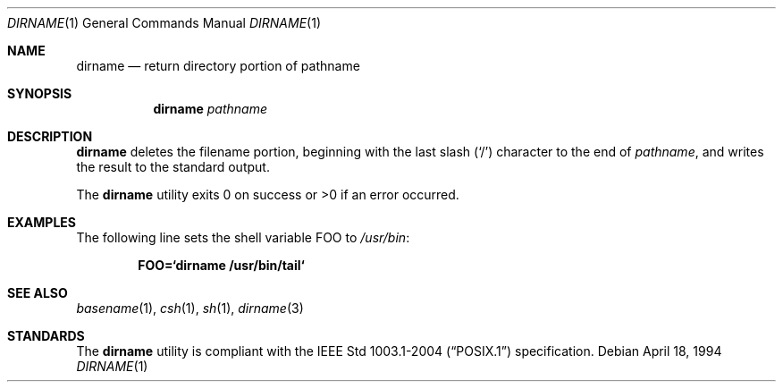 .\"	$OpenBSD: dirname.1,v 1.4 2007/05/30 04:41:33 jmc Exp $
.\"
.\" Copyright (c) 1990, 1993, 1994
.\"	The Regents of the University of California.  All rights reserved.
.\"
.\" This code is derived from software contributed to Berkeley by
.\" the Institute of Electrical and Electronics Engineers, Inc.
.\"
.\" Redistribution and use in source and binary forms, with or without
.\" modification, are permitted provided that the following conditions
.\" are met:
.\" 1. Redistributions of source code must retain the above copyright
.\"    notice, this list of conditions and the following disclaimer.
.\" 2. Redistributions in binary form must reproduce the above copyright
.\"    notice, this list of conditions and the following disclaimer in the
.\"    documentation and/or other materials provided with the distribution.
.\" 3. Neither the name of the University nor the names of its contributors
.\"    may be used to endorse or promote products derived from this software
.\"    without specific prior written permission.
.\"
.\" THIS SOFTWARE IS PROVIDED BY THE REGENTS AND CONTRIBUTORS ``AS IS'' AND
.\" ANY EXPRESS OR IMPLIED WARRANTIES, INCLUDING, BUT NOT LIMITED TO, THE
.\" IMPLIED WARRANTIES OF MERCHANTABILITY AND FITNESS FOR A PARTICULAR PURPOSE
.\" ARE DISCLAIMED.  IN NO EVENT SHALL THE REGENTS OR CONTRIBUTORS BE LIABLE
.\" FOR ANY DIRECT, INDIRECT, INCIDENTAL, SPECIAL, EXEMPLARY, OR CONSEQUENTIAL
.\" DAMAGES (INCLUDING, BUT NOT LIMITED TO, PROCUREMENT OF SUBSTITUTE GOODS
.\" OR SERVICES; LOSS OF USE, DATA, OR PROFITS; OR BUSINESS INTERRUPTION)
.\" HOWEVER CAUSED AND ON ANY THEORY OF LIABILITY, WHETHER IN CONTRACT, STRICT
.\" LIABILITY, OR TORT (INCLUDING NEGLIGENCE OR OTHERWISE) ARISING IN ANY WAY
.\" OUT OF THE USE OF THIS SOFTWARE, EVEN IF ADVISED OF THE POSSIBILITY OF
.\" SUCH DAMAGE.
.\"
.\"     @(#)dirname.1	8.2 (Berkeley) 4/18/94
.\"
.Dd April 18, 1994
.Dt DIRNAME 1
.Os
.Sh NAME
.Nm dirname
.Nd return directory portion of pathname
.Sh SYNOPSIS
.Nm dirname
.Ar pathname
.Sh DESCRIPTION
.Nm
deletes the filename portion, beginning
with the last slash
.Pq Sq \&/
character to the end of
.Ar pathname ,
and writes the result to the standard output.
.Pp
The
.Nm
utility
exits 0 on success or >0 if an error occurred.
.Sh EXAMPLES
The following line sets the shell variable
.Ev FOO
to
.Pa /usr/bin :
.Pp
.Dl FOO=`dirname /usr/bin/tail`
.Sh SEE ALSO
.Xr basename 1 ,
.Xr csh 1 ,
.Xr sh 1 ,
.Xr dirname 3
.Sh STANDARDS
The
.Nm
utility is compliant with the
.St -p1003.1-2004
specification.
